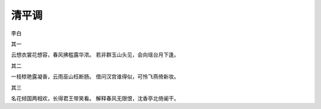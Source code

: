 清平调
======

李白

其一

云想衣裳花想容，春风拂槛露华浓。
若非群玉山头见，会向瑶台月下逢。


其二

一枝秾艳露凝香，云雨巫山枉断肠。
借问汉宫谁得似，可怜飞燕倚新妆。


其三

名花倾国两相欢，长得君王带笑看。
解释春风无限恨，沈香亭北倚阑干。 
